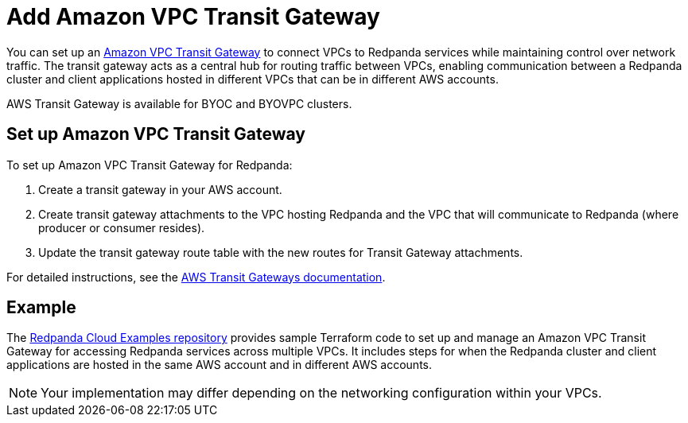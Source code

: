 = Add Amazon VPC Transit Gateway
:description: Use a transit gateway to connect your BYOC cluster to AWS VPCs or on-premises networks.

You can set up an https://docs.aws.amazon.com/vpc/latest/tgw/what-is-transit-gateway.html[Amazon VPC Transit Gateway^] to connect VPCs to Redpanda services while maintaining control over network traffic. The transit gateway acts as a central hub for routing traffic between VPCs, enabling communication between a Redpanda cluster and client applications hosted in different VPCs that can be in different AWS accounts.

AWS Transit Gateway is available for BYOC and BYOVPC clusters.  

== Set up Amazon VPC Transit Gateway

To set up Amazon VPC Transit Gateway for Redpanda:

. Create a transit gateway in your AWS account.
. Create transit gateway attachments to the VPC hosting Redpanda and the VPC that will communicate to Redpanda (where producer or consumer resides).
. Update the transit gateway route table with the new routes for Transit Gateway attachments.

For detailed instructions, see the https://docs.aws.amazon.com/vpc/latest/tgw/tgw-transit-gateways.html[AWS Transit Gateways documentation^].

== Example

The https://github.com/redpanda-data/cloud-examples/blob/9e2083e4bd8392e288ab6991b2a5a9b77a5fb0c5/aws-transit-gateway/README.md[Redpanda Cloud Examples repository^] provides sample Terraform code to set up and manage an Amazon VPC Transit Gateway for accessing Redpanda services across multiple VPCs. It includes steps for when the Redpanda cluster and client applications are hosted in the same AWS account and in different AWS accounts.

NOTE: Your implementation may differ depending on the networking configuration within your VPCs.
